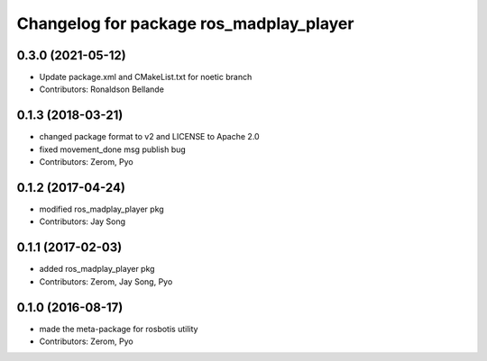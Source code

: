^^^^^^^^^^^^^^^^^^^^^^^^^^^^^^^^^^^^^^^
Changelog for package ros_madplay_player
^^^^^^^^^^^^^^^^^^^^^^^^^^^^^^^^^^^^^^^

0.3.0 (2021-05-12)
------------------
* Update package.xml and CMakeList.txt for noetic branch
* Contributors: Ronaldson Bellande

0.1.3 (2018-03-21)
------------------
* changed package format to v2 and LICENSE to Apache 2.0
* fixed movement_done msg publish bug
* Contributors: Zerom, Pyo

0.1.2 (2017-04-24)
------------------
* modified ros_madplay_player pkg
* Contributors: Jay Song

0.1.1 (2017-02-03)
------------------
* added ros_madplay_player pkg
* Contributors: Zerom, Jay Song, Pyo

0.1.0 (2016-08-17)
------------------
* made the meta-package for rosbotis utility
* Contributors: Zerom, Pyo
